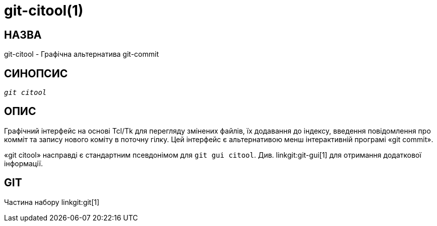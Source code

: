 git-citool(1)
=============

НАЗВА
-----
git-citool - Графічна альтернатива git-commit

СИНОПСИС
--------
[verse]
'git citool'

ОПИС
----
Графічний інтерфейс на основі Tcl/Tk для перегляду змінених файлів, їх додавання до індексу, введення повідомлення про комміт та запису нового коміту в поточну гілку. Цей інтерфейс є альтернативою менш інтерактивній програмі «git commit».

«git citool» насправді є стандартним псевдонімом для `git gui citool`. Див. linkgit:git-gui[1] для отримання додаткової інформації.

GIT
---
Частина набору linkgit:git[1]
